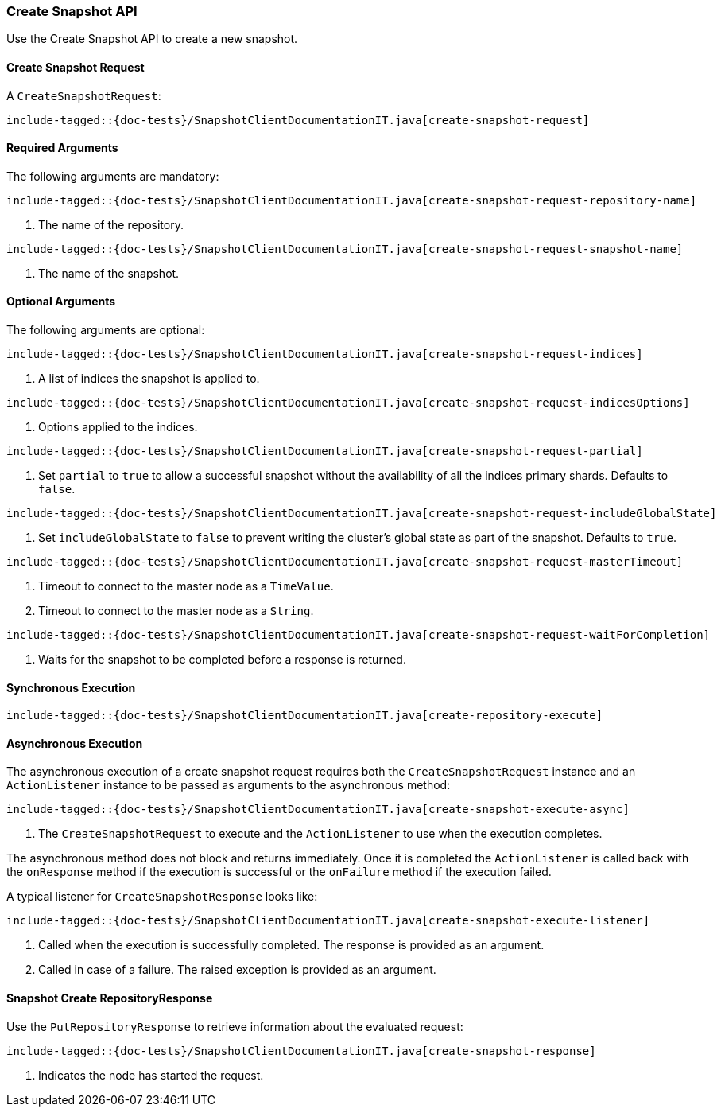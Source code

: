[[java-rest-high-snapshot-create-snapshot]]
=== Create Snapshot API

Use the Create Snapshot API to create a new snapshot.

[[java-rest-high-snapshot-create-snapshot-request]]
==== Create Snapshot Request

A `CreateSnapshotRequest`:

["source","java",subs="attributes,callouts,macros"]
--------------------------------------------------
include-tagged::{doc-tests}/SnapshotClientDocumentationIT.java[create-snapshot-request]
--------------------------------------------------

==== Required Arguments
The following arguments are mandatory:

["source","java",subs="attributes,callouts,macros"]
--------------------------------------------------
include-tagged::{doc-tests}/SnapshotClientDocumentationIT.java[create-snapshot-request-repository-name]
--------------------------------------------------
<1> The name of the repository.

["source","java",subs="attributes,callouts,macros"]
--------------------------------------------------
include-tagged::{doc-tests}/SnapshotClientDocumentationIT.java[create-snapshot-request-snapshot-name]
--------------------------------------------------
<1> The name of the snapshot.

==== Optional Arguments
The following arguments are optional:

["source","java",subs="attributes,callouts,macros"]
--------------------------------------------------
include-tagged::{doc-tests}/SnapshotClientDocumentationIT.java[create-snapshot-request-indices]
--------------------------------------------------
<1> A list of indices the snapshot is applied to.

["source","java",subs="attributes,callouts,macros"]
--------------------------------------------------
include-tagged::{doc-tests}/SnapshotClientDocumentationIT.java[create-snapshot-request-indicesOptions]
--------------------------------------------------
<1> Options applied to the indices.

["source","java",subs="attributes,callouts,macros"]
--------------------------------------------------
include-tagged::{doc-tests}/SnapshotClientDocumentationIT.java[create-snapshot-request-partial]
--------------------------------------------------
<1> Set `partial` to `true` to allow a successful snapshot without the
availability of all the indices primary shards. Defaults to `false`.

["source","java",subs="attributes,callouts,macros"]
--------------------------------------------------
include-tagged::{doc-tests}/SnapshotClientDocumentationIT.java[create-snapshot-request-includeGlobalState]
--------------------------------------------------
<1> Set `includeGlobalState` to `false` to prevent writing the cluster's global
state as part of the snapshot. Defaults to `true`.

["source","java",subs="attributes,callouts,macros"]
--------------------------------------------------
include-tagged::{doc-tests}/SnapshotClientDocumentationIT.java[create-snapshot-request-masterTimeout]
--------------------------------------------------
<1> Timeout to connect to the master node as a `TimeValue`.
<2> Timeout to connect to the master node as a `String`.

["source","java",subs="attributes,callouts,macros"]
--------------------------------------------------
include-tagged::{doc-tests}/SnapshotClientDocumentationIT.java[create-snapshot-request-waitForCompletion]
--------------------------------------------------
<1> Waits for the snapshot to be completed before a response is returned.

[[java-rest-high-snapshot-create-repository-sync]]
==== Synchronous Execution

["source","java",subs="attributes,callouts,macros"]
--------------------------------------------------
include-tagged::{doc-tests}/SnapshotClientDocumentationIT.java[create-repository-execute]
--------------------------------------------------

[[java-rest-high-snapshot-create-snapshot-async]]
==== Asynchronous Execution

The asynchronous execution of a create snapshot request requires both the
`CreateSnapshotRequest` instance and an `ActionListener` instance to be
passed as arguments to the asynchronous method:

["source","java",subs="attributes,callouts,macros"]
--------------------------------------------------
include-tagged::{doc-tests}/SnapshotClientDocumentationIT.java[create-snapshot-execute-async]
--------------------------------------------------
<1> The `CreateSnapshotRequest` to execute and the `ActionListener` to use when
the execution completes.

The asynchronous method does not block and returns immediately. Once it is
completed the `ActionListener` is called back with the `onResponse` method
if the execution is successful or the `onFailure` method if the execution
failed.

A typical listener for `CreateSnapshotResponse` looks like:

["source","java",subs="attributes,callouts,macros"]
--------------------------------------------------
include-tagged::{doc-tests}/SnapshotClientDocumentationIT.java[create-snapshot-execute-listener]
--------------------------------------------------
<1> Called when the execution is successfully completed. The response is
provided as an argument.
<2> Called in case of a failure. The raised exception is provided as an
argument.

[[java-rest-high-snapshot-create-repository-response]]
==== Snapshot Create RepositoryResponse

Use the `PutRepositoryResponse` to retrieve information about the evaluated
request:

["source","java",subs="attributes,callouts,macros"]
--------------------------------------------------
include-tagged::{doc-tests}/SnapshotClientDocumentationIT.java[create-snapshot-response]
--------------------------------------------------
<1> Indicates the node has started the request.
